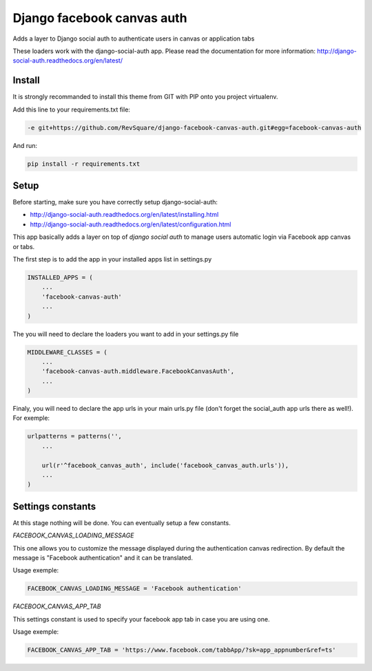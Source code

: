 ###########################
Django facebook canvas auth
###########################

Adds a layer to Django social auth to authenticate users in canvas or application tabs

These loaders work with the django-social-auth app. Please read the documentation for more information: http://django-social-auth.readthedocs.org/en/latest/

*******
Install
*******

It is strongly recommanded to install this theme from GIT with PIP onto you project virtualenv.

Add this line to your requirements.txt file:

.. code-block::  shell-session

    -e git+https://github.com/RevSquare/django-facebook-canvas-auth.git#egg=facebook-canvas-auth

And run:

.. code-block::  shell-session

    pip install -r requirements.txt

*****
Setup
*****

Before starting, make sure you have correctly setup django-social-auth: 

* http://django-social-auth.readthedocs.org/en/latest/installing.html
* http://django-social-auth.readthedocs.org/en/latest/configuration.html

This app basically adds a layer on top of *django social auth* to manage users automatic login via Facebook app canvas or tabs.

The first step is to add the app in your installed apps list in settings.py

.. code-block::  python

    INSTALLED_APPS = (
        ...
        'facebook-canvas-auth'
        ...
    )

The you will need to declare the loaders you want to add in your settings.py file

.. code-block::  python

    MIDDLEWARE_CLASSES = (
        ...
        'facebook-canvas-auth.middleware.FacebookCanvasAuth',
        ...
    )

Finaly, you will need to declare the app urls in your main urls.py file (don't forget the social_auth app urls there as well!). For exemple:

.. code-block::  python

    urlpatterns = patterns('',
        ...

        url(r'^facebook_canvas_auth', include('facebook_canvas_auth.urls')),
        ...
    )  
    
******************
Settings constants
******************

At this stage nothing will be done. You can eventually setup a few constants.

*FACEBOOK_CANVAS_LOADING_MESSAGE*

This one allows you to customize the message displayed during the authentication canvas redirection. By default the message is "Facebook authentication" and it can be translated.

Usage exemple:

.. code-block::  python

    FACEBOOK_CANVAS_LOADING_MESSAGE = 'Facebook authentication'

*FACEBOOK_CANVAS_APP_TAB*

This settings constant is used to specify your facebook app tab in case you are using one.

Usage exemple:

.. code-block::  python

    FACEBOOK_CANVAS_APP_TAB = 'https://www.facebook.com/tabbApp/?sk=app_appnumber&ref=ts'
